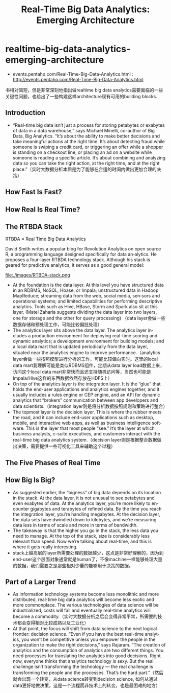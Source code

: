 * realtime-big-data-analytics-emerging-architecture
#+TITLE: Real-Time Big Data Analytics: Emerging Architecture

   - events.pentaho.com/Real-Time-Big-Data-Analytics.html : http://events.pentaho.com/Real-Time-Big-Data-Analytics.html

书相对简短，但是非常深刻地指出做realtime big data analytics需要面临的一些关键性问题，也给出了一些构建这样architecture现有可用的building blocks.


** Introduction
   - “Real-time big data isn’t just a process for storing petabytes or exabytes of data in a data warehouse,” says Michael Minelli, co-author of Big Data, Big Analytics. “It’s about the ability to make better decisions and take meaningful actions at the right time. It’s about detecting fraud while someone is swiping a credit card, or triggering an offer while a shopper is standing on a checkout line, or placing an ad on a website while someone is reading a specific article. It’s about combining and analyzing data so you can take the right action, at the right time, and at the right place.”（实时大数据分析本质是为了能够在合适的时间内做出更加合理的决策）

** How Fast Is Fast?
** How Real Is Real Time?
** The RTBDA Stack
RTBDA = Real Time Big Data Analytics

David Smith writes a popular blog for Revolution Analytics on open source R, a programming language designed specifically for data an‐alytics. He proposes a four-layer RTBDA technology stack. Although his stack is geared for predictive analytics, it serves as a good general model:

file:./images/RTBDA-stack.png

   - At the foundation is the data layer. At this level you have structured data in an RDBMS, NoSQL, Hbase, or Impala; unstructured data in Hadoop MapReduce; streaming data from the web, social media, sen‐sors and operational systems; and limited capabilities for performing descriptive analytics. Tools such as Hive, HBase, Storm and Spark also sit at this layer. (Matei Zaharia suggests dividing the data layer into two layers, one for storage and the other for query processing) （data layer会做一些数据存储和预处理工作，可能比较偏批处理）
   - The analytics layer sits above the data layer. The analytics layer in‐cludes a production environment for deploying real-time scoring and dynamic analytics; a development environment for building models; and a local data mart that is updated periodically from the data layer, situated near the analytics engine to improve performance.（analytics layer会做一些按照模型进行分析的工作，可能比较偏向实时。这里的local data mart我理解可能是类似RDBMS组件，定期从data layer load数据上来，访问这个local data mart非常快而且还支持随机访问等，当然也可能是Impala/Hive这样的东西数据依然存放在HDFS上）
   - On top of the analytics layer is the integration layer. It is the “glue” that holds the end-user applications and analytics engines together, and it usually includes a rules engine or CEP engine, and an API for dynamic analytics that “brokers” communication between app developers and data scientists.（integration layer则是将分析数据按照规则和策略进行整合）
   - The topmost layer is the decision layer. This is where the rubber meets the road, and it can include end-user applications such as desktop, mobile, and interactive web apps, as well as business intelligence soft‐ware. This is the layer that most people “see.” It’s the layer at which business analysts, c-suite executives, and customers interact with the real-time big data analytics system.（decision layer则是根据整合数据做出决策，需要提供一些可视化工具来辅助这个过程）

** The Five Phases of Real Time
** How Big Is Big?
   - As suggested earlier, the “bigness” of big data depends on its location in the stack. At the data layer, it is not unusual to see petabytes and even exabytes of data. At the analytics layer, you’re more likely to en‐counter gigabytes and terabytes of refined data. By the time you reach the integration layer, you’re handling megabytes. At the decision layer, the data sets have dwindled down to kilobytes, and we’re measuring data less in terms of scale and more in terms of bandwidth.
   - The takeaway is that the higher you go in the stack, the less data you need to manage. At the top of the stack, size is considerably less relevant than speed. Now we’re talking about real-time, and this is where it gets really interesting.
   - stack上越高层的layer所需要处理的数据越少，这点是非常好理解的，因为到end-user这个层面对象通常就是human了，不像machine一样能够处理大量的数据，我们需要之是那些相对少量的能够用于决策的数据。

** Part of a Larger Trend
   - As information technology systems become less monolithic and more distributed, real-time big data analytics will become less exotic and more commonplace. The various technologies of data science will be industrialized, costs will fall and eventually real-time analytics will become a commodity.（实时大数据分析之后会变得非常平常，所需要的技术都会变得相对比较成熟以及工业化）
   - At that point, the focus will shift from data science to the next logical frontier: decision science. “Even if you have the best real-time analyt‐ics, you won’t be competitive unless you empower the people in the organization to make the right decisions,” says Rajaram. “The creation of analytics and the consumption of analytics are two different things. You need processes for translating the analytics into good decisions. Right now, everyone thinks that analytics technology is sexy. But the real challenge isn’t transforming the technology — the real challenge is transforming the people and the processes. That’s the hard part.”（然后就会出现一个转变，从data science转变到decision science, 如何从通过data更好地做决策，这是一个流程而非技术上的转变，也是最困难的地方）

